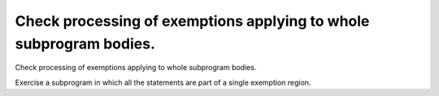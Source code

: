Check processing of exemptions applying to whole subprogram bodies.
===================================================================

Check processing of exemptions applying to whole subprogram bodies.

Exercise a subprogram in which all the statements are part of a single
exemption region.

